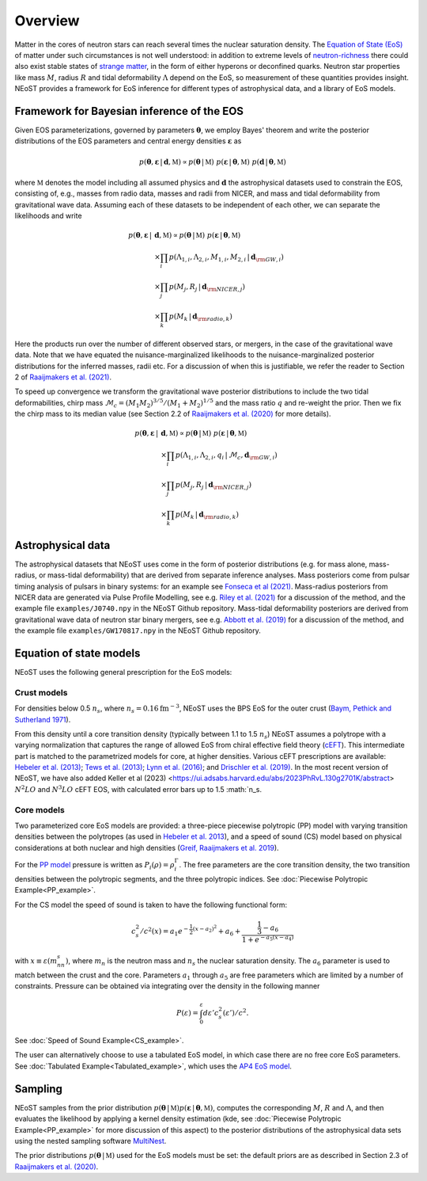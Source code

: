 .. _overview:

Overview
========

Matter in the cores of neutron stars can reach several times the nuclear saturation density. The `Equation of State (EoS) <https://ui.adsabs.harvard.edu/abs/2016PhR...621..127L/abstract>`_ of matter under such circumstances is not well understood:  in addition to extreme levels of `neutron-richness <https://ui.adsabs.harvard.edu/abs/2015ARNPS..65..457H/abstract>`_ there could also exist stable states of `strange matter <https://ui.adsabs.harvard.edu/abs/2020PrPNP.11203770T/abstract>`_, in the form of either hyperons or deconfined quarks. Neutron star properties like mass :math:`M`, radius :math:`R` and tidal deformability :math:`\Lambda` depend on the EoS, so measurement of these quantities provides insight. NEoST provides a framework for EoS inference for different types of astrophysical data, and a library of EoS models.   


Framework for Bayesian inference of the EOS
-------------------------------------------

Given EOS parameterizations, governed by parameters :math:`\boldsymbol{\theta}`, we employ Bayes' theorem and write the posterior distributions of the EOS parameters and central energy densities :math:`\boldsymbol{\varepsilon}` as

.. math::

	p(\boldsymbol{\theta}, \boldsymbol{\varepsilon} \,|\, \boldsymbol{d}, \mathbb{M})
	\propto p(\boldsymbol{\theta} \,|\, \mathbb{M})
	~p(\boldsymbol{\varepsilon} \,|\, \boldsymbol{\theta}, \mathbb{M})
	~p(\boldsymbol{d} \,|\, \boldsymbol{\theta}, \mathbb{M}) 

where :math:`\mathbb{M}` denotes the model including all assumed physics and :math:`\boldsymbol{d}` the astrophysical datasets used to constrain the EOS, consisting of, e.g., masses from radio data, masses and radii from NICER, and mass and tidal deformability from gravitational wave data.  Assuming each of these datasets to be independent of each other, we can separate the likelihoods and write 

.. math::

	p(\boldsymbol{\theta}, \boldsymbol{\varepsilon} \,|\, &\boldsymbol{d}, \mathbb{M})
	\propto 
	p(\boldsymbol{\theta} \,|\, \mathbb{M})
	~
	p(\boldsymbol{\varepsilon} \,|\, \boldsymbol{\theta}, \mathbb{M}) \\
	& \times \prod_{i} p(\Lambda_{1,i}, \Lambda_{2,i}, M_{1,i}, M_{2,i} \,|\, 
	\boldsymbol{d}_{\rm GW, i}) \\
	& \times \prod_{j} p(M_j, R_j \,|\, \boldsymbol{d}_{\rm NICER,j}) \\
	& \times \prod_{k} p(M_k \,|\, \boldsymbol{d}_{\rm radio,k}) 

Here the products run over the number of different observed stars, or mergers, in the case of the gravitational wave data.  Note that we have equated the nuisance-marginalized likelihoods to the nuisance-marginalized posterior distributions for the inferred masses, radii etc.  For a discussion of when this is justifiable, we refer the reader to Section 2 of `Raaijmakers et al. (2021) <https://ui.adsabs.harvard.edu/abs/2021ApJ...918L..29R/abstract>`_.

To speed up convergence we transform the gravitational wave posterior distributions to include the two tidal deformabilities, chirp mass :math:`\mathcal{M}_c = (M_1 M_2)^{3/5}/(M_1 + M_2)^{1/5}` and the mass ratio :math:`q` and re-weight the prior. Then we fix the chirp mass to its median value (see Section 2.2 of `Raaijmakers et al. (2020) <https://ui.adsabs.harvard.edu/abs/2020ApJ...893L..21R/abstract>`_ for more details). 


.. math::
	p(\boldsymbol{\theta}, \boldsymbol{\varepsilon} \,|\, &\boldsymbol{d}, \mathbb{M})
	\propto p(\boldsymbol{\theta} \,|\, \mathbb{M})
	~ p(\boldsymbol{\varepsilon} \,|\, \boldsymbol{\theta}, \mathbb{M}) \\
	& \times \prod_{i} p(\Lambda_{1,i}, \Lambda_{2,i}, q_i \,|\, \mathcal{M}_c, \boldsymbol{d}_{\rm GW, i}) \\
	& \times \prod_{j} p(M_j, R_j \,|\, \boldsymbol{d}_{\rm NICER,j}) \\
	& \times \prod_{k} p(M_k \,|\, \boldsymbol{d}_{\rm radio,k}) 



Astrophysical data 
-------------------------

The astrophysical datasets that NEoST uses come in the form of posterior distributions (e.g. for mass alone, mass-radius, or mass-tidal deformability) that are derived from separate inference analyses.  Mass posteriors come from pulsar timing analysis of pulsars in binary systems:  for an example see `Fonseca et al (2021) <https://ui.adsabs.harvard.edu/abs/2021ApJ...915L..12F/abstract>`_.   Mass-radius posteriors from NICER data are generated via Pulse Profile Modelling, see e.g. `Riley et al. (2021) <https://ui.adsabs.harvard.edu/abs/2021ApJ...918L..27R/abstract>`_ for a discussion of the method, and the example file ``examples/J0740.npy`` in the NEoST Github repository.   Mass-tidal deformability posteriors are derived from gravitational wave data of neutron star binary mergers, see e.g. `Abbott et al. (2019) <https://ui.adsabs.harvard.edu/abs/2019PhRvX...9a1001A/abstract>`_ for a discussion of the method, and the example file ``examples/GW170817.npy`` in the NEoST Github repository. 


Equation of state models
------------------------

NEoST uses the following general prescription for the EoS models: 

Crust models
^^^^^^^^^^^^

For densities below 0.5 :math:`n_s`, where :math:`n_s = 0.16 \mathrm{fm}^{-3}`,  NEoST uses the BPS EoS for the outer crust (`Baym, Pethick and Sutherland 1971  <https://ui.adsabs.harvard.edu/abs/1971ApJ...170..299B/abstract>`_). 

From this density until a core transition density (typically between 1.1 to 1.5 :math:`n_s`) NEoST assumes a polytrope with a varying normalization that captures the range of allowed EoS from chiral effective field theory (`cEFT  <https://ui.adsabs.harvard.edu/abs/2010PhRvC..82a4314H/abstract>`_). This intermediate part is matched to the parametrized models for core, at higher densities.  Various cEFT prescriptions are available:  `Hebeler et al. (2013) <https://ui.adsabs.harvard.edu/abs/2013ApJ...773...11H/abstract>`_; `Tews et al. (2013) <https://ui.adsabs.harvard.edu/abs/2013PhRvL.110c2504T/abstract>`_; `Lynn et al. (2016) <https://ui.adsabs.harvard.edu/abs/2016PhRvL.116f2501L/abstract>`_; and `Drischler et al. (2019) <https://ui.adsabs.harvard.edu/abs/2019PhRvL.122d2501D/abstract>`_. In the most recent version of NEoST, we have also added Keller et al (2023) <https://ui.adsabs.harvard.edu/abs/2023PhRvL.130g2701K/abstract> :math:`N^2LO` and :math:`N^3LO` cEFT EOS, with calculated error bars up to 1.5 :math:`n_s.  

Core models
^^^^^^^^^^^

Two parameterized core EoS models are provided:  a three-piece piecewise polytropic (PP) model with varying transition densities between the polytropes (as used in `Hebeler et al. 2013 <https://ui.adsabs.harvard.edu/abs/2013ApJ...773...11H/abstract>`_), and a speed of sound (CS) model based on physical considerations at both nuclear and high densities (`Greif, Raaijmakers et al. 2019 <https://ui.adsabs.harvard.edu/abs/2019MNRAS.485.5363G/abstract>`_).  

For the `PP model <https://ui.adsabs.harvard.edu/abs/2009PhRvD..79l4032R/abstract>`_ pressure is written as :math:`P_i\left(\rho\right)=\rho^\Gamma_i`. The free parameters are the core transition density, the two transition densities between the polytropic segments, and the three polytropic indices.   See :doc:`Piecewise Polytropic Example<PP_example>`.

For the CS model the speed of sound is taken to have the following functional form:

.. math::
    c_s^2/c^2(x) = a_1e^{-\frac{1}{2}(x-a_2)^2}+a_6+\frac{\frac{1}{3}-a_6}{1+e^{-a_5(x-a_4)}}

with :math:`x\equiv\varepsilon(m_nn_s)`, where :math:`m_n` is the neutron mass and :math:`n_s` the nuclear saturation density. The :math:`a_6` parameter is used to match between the crust and the core. Parameters :math:`a_1` through :math:`a_5` are free parameters which are limited by a number of constraints.  Pressure can be obtained via integrating over the density in the following manner

.. math::
    P(\varepsilon)=\int_0^\varepsilon d\varepsilon'c_s^2(\varepsilon')/c^2.
    
See :doc:`Speed of Sound Example<CS_example>`.

The user can alternatively choose to use a tabulated EoS model, in which case there are no free core EoS parameters.  See :doc:`Tabulated Example<Tabulated_example>`, which uses the `AP4 EoS model <https://ui.adsabs.harvard.edu/abs/1997PhRvC..56.2261A/abstract>`_.


Sampling
--------

.. image:: _static/NEOST_schematic.png 

NEoST samples from the prior distribution :math:`p(\boldsymbol{\theta} \,|\, \mathbb{M}) p(\boldsymbol{\varepsilon} \,|\, \boldsymbol{\theta}, \mathbb{M})`, computes the corresponding :math:`M`, :math:`R` and :math:`\Lambda`, and then evaluates the likelihood by applying a kernel density estimation (kde, see :doc:`Piecewise Polytropic Example<PP_example>` for more discussion of this aspect) to the posterior distributions of the astrophysical data sets using the nested sampling software `MultiNest <https://github.com/farhanferoz/MultiNest>`_. 

The prior distributions :math:`p(\boldsymbol{\theta} \,|\, \mathbb{M})` used for the EoS models must be set:  the default priors are as described in Section 2.3 of `Raaijmakers et al. (2020) <https://ui.adsabs.harvard.edu/abs/2020ApJ...893L..21R/abstract>`_.


